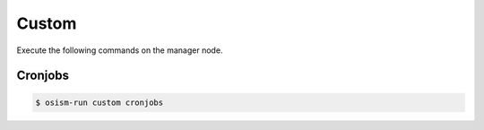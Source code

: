 ======
Custom
======

Execute the following commands on the manager node.

Cronjobs
========

.. code-block:: console

   $ osism-run custom cronjobs
